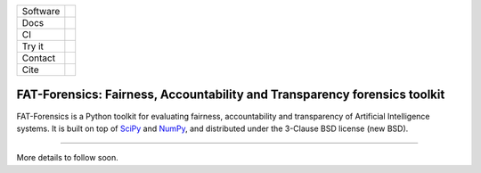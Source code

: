 .. -*- mode: rst -*-

=============  ================================================================
Software       |Licence|_ |GitHubRelease|_ |PyPi|_
Docs           |ReadTheDocs|_ |Homepage|_
CI             |Travis|_ |Codecov|_
Try it         |Binder|_ |Docker|_
Contact        |MailingList|_ |Gitter|_
Cite           |BibTeX|_ |DOI|_
=============  ================================================================

.. |Licence| image:: https://img.shields.io/github/license/So-Cool/fat-forensics.svg
.. _Licence: https://github.com/So-Cool/fat-forensics/blob/dev/LICENCE

.. |GitHubRelease| image:: https://img.shields.io/github/release/So-Cool/fat-forensics.svg
.. _GitHubRelease: https://github.com/So-Cool/fat-forensics/releases

.. |PyPi| image:: https://img.shields.io/pypi/v/fatf.svg
.. _PyPi: https://pypi.org/project/fatf/

.. |ReadTheDocs| image:: https://readthedocs.org/projects/fatf/badge/?version=latest&style=flat
.. _ReadTheDocs: https://fatf.readthedocs.io/en/latest/

.. |Homepage| image:: https://img.shields.io/badge/homepage-read-green.svg
.. _Homepage: https://so-cool.github.io/fat-forensics
.. What about wiki?

.. |Travis| image:: https://travis-ci.com/So-Cool/fat-forensics.svg?token=yioD1jG6sBgeuDCZssKy&branch=dev
.. _Travis: https://travis-ci.com/So-Cool/fat-forensics

.. .. |CircleCI| image:: https://circleci.com/gh/So-Cool/fat-forensics/tree/dev.svg?style=shield&circle-token=17e9d9b253d5aadd7d1e42b1c1105d108e51c01d
.. .. _CircleCI: https://circleci.com/gh/So-Cool/fat-forensics/tree/dev

.. |Codecov| image:: https://codecov.io/gh/So-Cool/fat-forensics/branch/dev/graph/badge.svg?token=IUrjejGCmy
.. _Codecov: https://codecov.io/gh/So-Cool/fat-forensics

.. |Binder| image:: https://mybinder.org/badge_logo.svg
.. _Binder: https://mybinder.org/v2/gh/So-Cool/fat-forensics/dev

.. |Docker| image:: https://images.microbadger.com/badges/image/anthropocentricai/ai-python.svg
.. _Docker: https://hub.docker.com/r/anthropocentricai/ai-python

.. |MailingList| image:: https://img.shields.io/badge/mailing%20list-Google%20Groups-green.svg
.. _MailingList: https://groups.google.com/forum/#!forum/anthropocentric-ai

.. |Gitter| image:: https://img.shields.io/gitter/room/AnthropocentricAI/FAT-Forensics.svg
.. _Gitter: https://gitter.im/AnthropocentricAI/FAT-Forensics

.. |BibTeX| image:: https://img.shields.io/badge/cite-BibTeX-blue.svg
.. _BibTeX: https://github.com/So-Cool/fat-forensics/blob/dev/docs/_static/fatf.bibtex

.. |DOI| image:: https://zenodo.org/badge/DOI/xx.xxxx/zenodo.xxxxxxx.svg
.. _DOI: https://doi.org/xx.xxxx/zenodo.xxxxxxx

==========================================================================
FAT-Forensics: Fairness, Accountability and Transparency forensics toolkit
==========================================================================

FAT-Forensics is a Python toolkit for evaluating fairness, accountability and
transparency of Artificial Intelligence systems. It is built on top of SciPy_
and NumPy_, and distributed under the 3-Clause BSD license (new BSD).

----

More details to follow soon.

.. _SciPy: https://www.scipy.org/
.. _NumPy: https://www.numpy.org/
